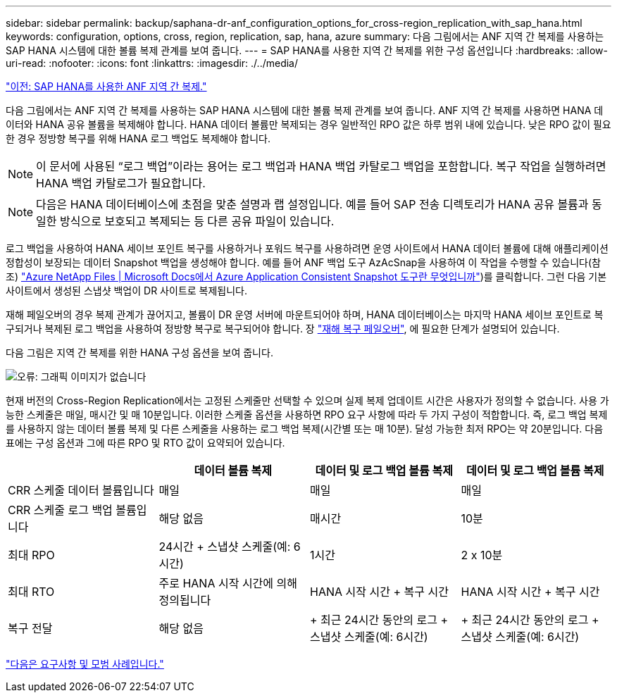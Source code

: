 ---
sidebar: sidebar 
permalink: backup/saphana-dr-anf_configuration_options_for_cross-region_replication_with_sap_hana.html 
keywords: configuration, options, cross, region, replication, sap, hana, azure 
summary: 다음 그림에서는 ANF 지역 간 복제를 사용하는 SAP HANA 시스템에 대한 볼륨 복제 관계를 보여 줍니다. 
---
= SAP HANA를 사용한 지역 간 복제를 위한 구성 옵션입니다
:hardbreaks:
:allow-uri-read: 
:nofooter: 
:icons: font
:linkattrs: 
:imagesdir: ./../media/


link:saphana-dr-anf_anf_cross-region_replication_with_sap_hana_overview.html["이전: SAP HANA를 사용한 ANF 지역 간 복제."]

다음 그림에서는 ANF 지역 간 복제를 사용하는 SAP HANA 시스템에 대한 볼륨 복제 관계를 보여 줍니다. ANF 지역 간 복제를 사용하면 HANA 데이터와 HANA 공유 볼륨을 복제해야 합니다. HANA 데이터 볼륨만 복제되는 경우 일반적인 RPO 값은 하루 범위 내에 있습니다. 낮은 RPO 값이 필요한 경우 정방향 복구를 위해 HANA 로그 백업도 복제해야 합니다.


NOTE: 이 문서에 사용된 “로그 백업”이라는 용어는 로그 백업과 HANA 백업 카탈로그 백업을 포함합니다. 복구 작업을 실행하려면 HANA 백업 카탈로그가 필요합니다.


NOTE: 다음은 HANA 데이터베이스에 초점을 맞춘 설명과 랩 설정입니다. 예를 들어 SAP 전송 디렉토리가 HANA 공유 볼륨과 동일한 방식으로 보호되고 복제되는 등 다른 공유 파일이 있습니다.

로그 백업을 사용하여 HANA 세이브 포인트 복구를 사용하거나 포워드 복구를 사용하려면 운영 사이트에서 HANA 데이터 볼륨에 대해 애플리케이션 정합성이 보장되는 데이터 Snapshot 백업을 생성해야 합니다. 예를 들어 ANF 백업 도구 AzAcSnap을 사용하여 이 작업을 수행할 수 있습니다(참조) https://docs.microsoft.com/en-us/azure/azure-netapp-files/azacsnap-introduction["Azure NetApp Files | Microsoft Docs에서 Azure Application Consistent Snapshot 도구란 무엇입니까"^])를 클릭합니다. 그런 다음 기본 사이트에서 생성된 스냅샷 백업이 DR 사이트로 복제됩니다.

재해 페일오버의 경우 복제 관계가 끊어지고, 볼륨이 DR 운영 서버에 마운트되어야 하며, HANA 데이터베이스는 마지막 HANA 세이브 포인트로 복구되거나 복제된 로그 백업을 사용하여 정방향 복구로 복구되어야 합니다. 장 link:saphana-dr-anf_disaster_recovery_failover_overview.html["재해 복구 페일오버"], 에 필요한 단계가 설명되어 있습니다.

다음 그림은 지역 간 복제를 위한 HANA 구성 옵션을 보여 줍니다.

image:saphana-dr-anf_image6.png["오류: 그래픽 이미지가 없습니다"]

현재 버전의 Cross-Region Replication에서는 고정된 스케줄만 선택할 수 있으며 실제 복제 업데이트 시간은 사용자가 정의할 수 없습니다. 사용 가능한 스케줄은 매일, 매시간 및 매 10분입니다. 이러한 스케줄 옵션을 사용하면 RPO 요구 사항에 따라 두 가지 구성이 적합합니다. 즉, 로그 백업 복제를 사용하지 않는 데이터 볼륨 복제 및 다른 스케줄을 사용하는 로그 백업 복제(시간별 또는 매 10분). 달성 가능한 최저 RPO는 약 20분입니다. 다음 표에는 구성 옵션과 그에 따른 RPO 및 RTO 값이 요약되어 있습니다.

|===
|  | 데이터 볼륨 복제 | 데이터 및 로그 백업 볼륨 복제 | 데이터 및 로그 백업 볼륨 복제 


| CRR 스케줄 데이터 볼륨입니다 | 매일 | 매일 | 매일 


| CRR 스케줄 로그 백업 볼륨입니다 | 해당 없음 | 매시간 | 10분 


| 최대 RPO | 24시간 + 스냅샷 스케줄(예: 6시간) + | 1시간 | 2 x 10분 


| 최대 RTO | 주로 HANA 시작 시간에 의해 정의됩니다 | HANA 시작 시간 + 복구 시간 + | HANA 시작 시간 + 복구 시간 + 


| 복구 전달 | 해당 없음 | + 최근 24시간 동안의 로그 + 스냅샷 스케줄(예: 6시간) + | + 최근 24시간 동안의 로그 + 스냅샷 스케줄(예: 6시간) + 
|===
link:saphana-dr-anf_requirements_and_best_practices.html["다음은 요구사항 및 모범 사례입니다."]
